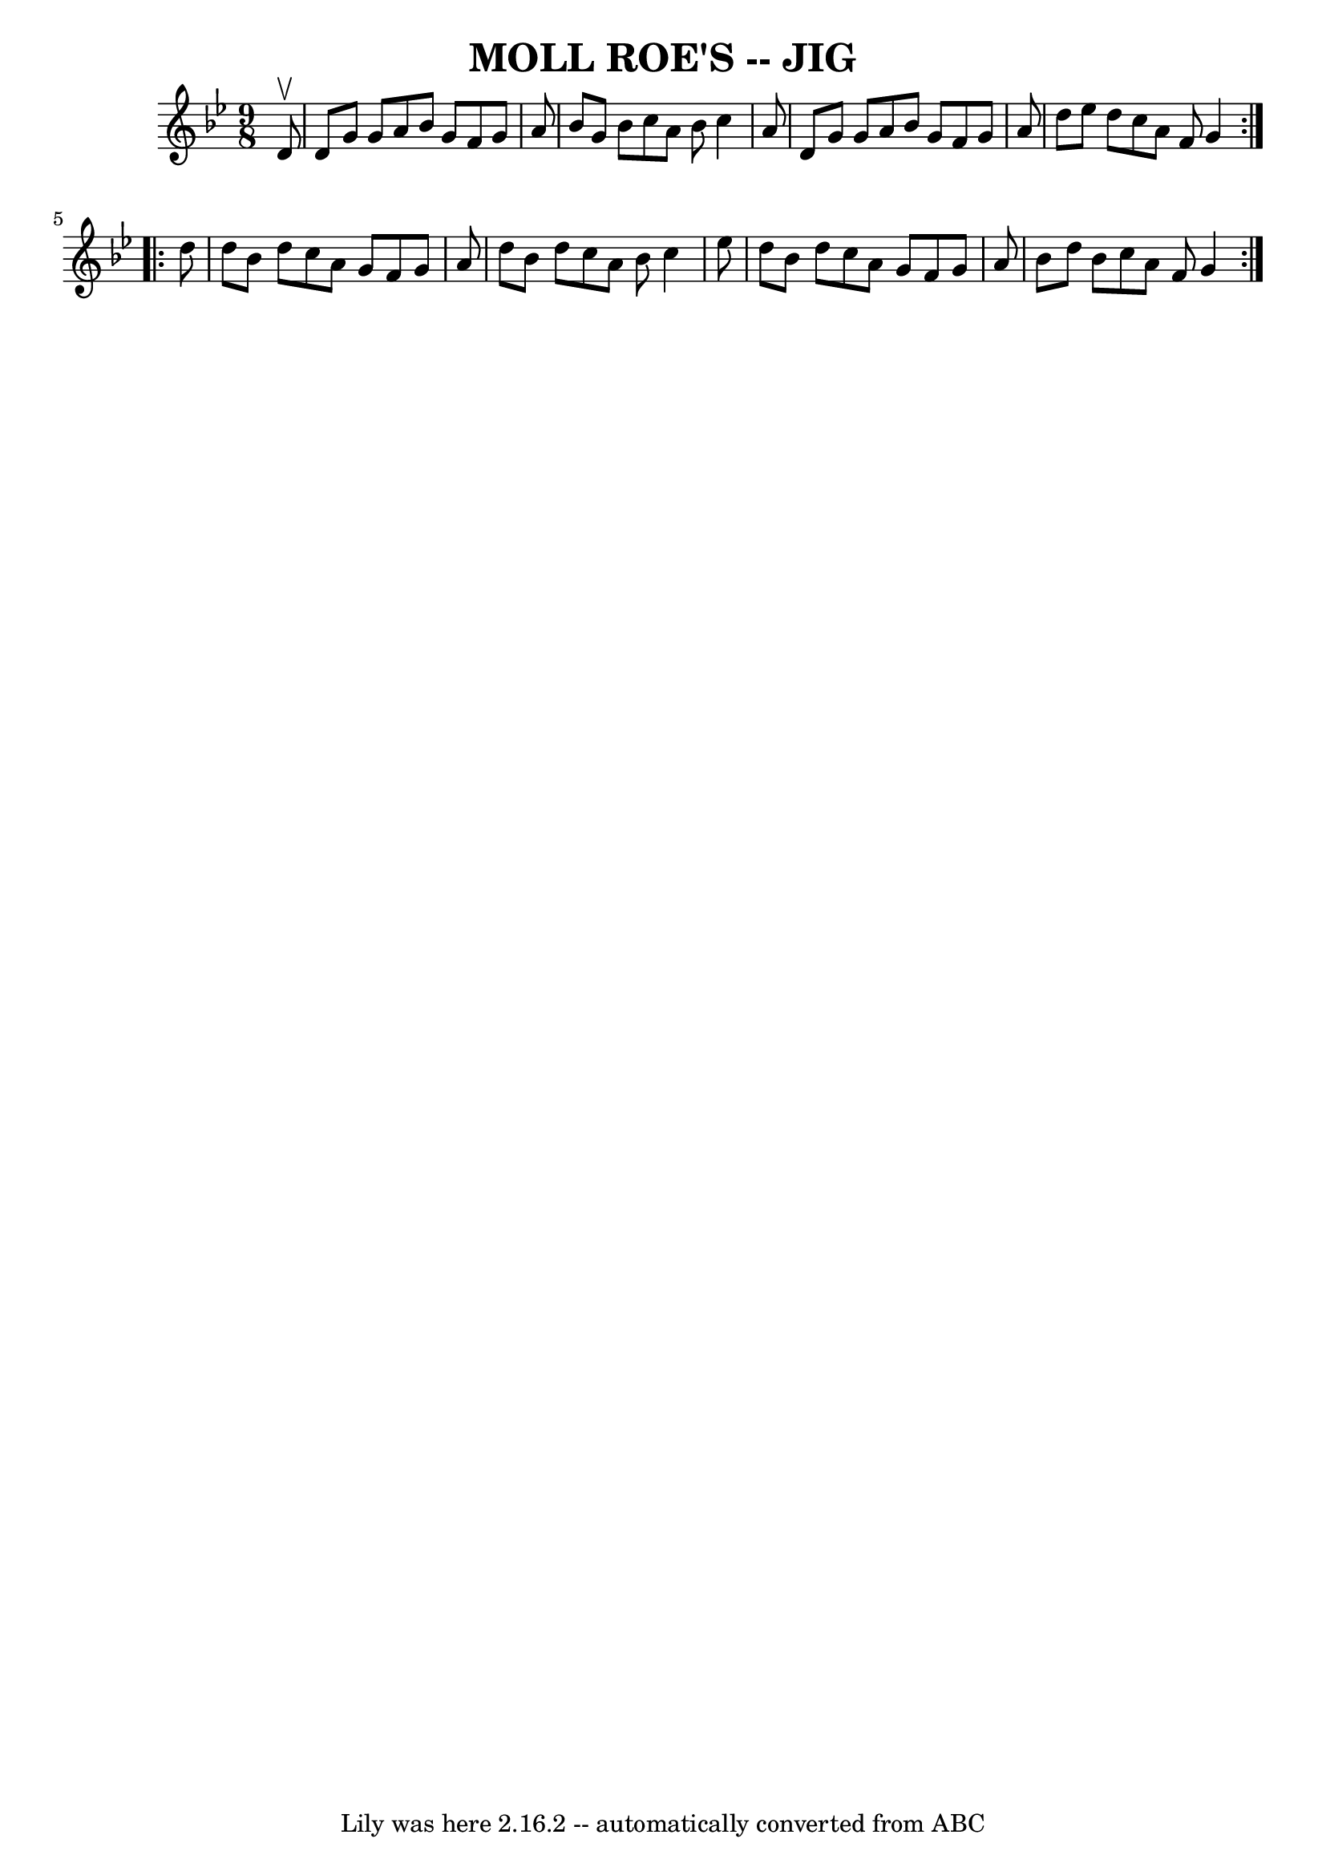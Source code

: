 \version "2.7.40"
\header {
	book = "Ryan's Mammoth Collection of Fiddle Tunes"
	crossRefNumber = "1"
	footnotes = ""
	tagline = "Lily was here 2.16.2 -- automatically converted from ABC"
	title = "MOLL ROE'S -- JIG"
}
voicedefault =  {
\set Score.defaultBarType = "empty"

\repeat volta 2 {
\time 9/8 \key g \minor   d'8 ^\upbow       \bar "|"   d'8    g'8    g'8    a'8 
   bes'8    g'8    f'8    g'8    a'8    \bar "|"   bes'8    g'8    bes'8    
c''8    a'8    bes'8    c''4    a'8    \bar "|"   d'8    g'8    g'8    a'8    
bes'8    g'8    f'8    g'8    a'8    \bar "|"   d''8    ees''8    d''8    c''8  
  a'8    f'8    g'4    }     \repeat volta 2 {   d''8        \bar "|"   d''8    
bes'8    d''8    c''8    a'8    g'8    f'8    g'8    a'8    \bar "|"   d''8    
bes'8    d''8    c''8    a'8    bes'8    c''4    ees''8    \bar "|"   d''8    
bes'8    d''8    c''8    a'8    g'8    f'8    g'8    a'8    \bar "|"   bes'8    
d''8    bes'8    c''8    a'8    f'8    g'4    }   
}

\score{
    <<

	\context Staff="default"
	{
	    \voicedefault 
	}

    >>
	\layout {
	}
	\midi {}
}
